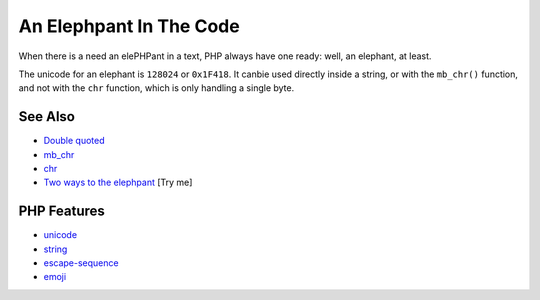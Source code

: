 .. _an-elephpant-in-the-code:

An Elephpant In The Code
------------------------

.. meta::
	:description:
		An Elephpant In The Code: When there is a need an elePHPant in a text, PHP always have one ready: well, an elephant, at least.
	:twitter:card: summary_large_image
	:twitter:site: @exakat
	:twitter:title: An Elephpant In The Code
	:twitter:description: An Elephpant In The Code: When there is a need an elePHPant in a text, PHP always have one ready: well, an elephant, at least
	:twitter:creator: @exakat
	:twitter:image:src: https://php-tips.readthedocs.io/en/latest/_images/elephpant.png
	:og:image: https://php-tips.readthedocs.io/en/latest/_images/elephpant.png
	:og:title: An Elephpant In The Code
	:og:type: article
	:og:description: When there is a need an elePHPant in a text, PHP always have one ready: well, an elephant, at least
	:og:url: https://php-tips.readthedocs.io/en/latest/tips/elephpant.html
	:og:locale: en

.. raw:: html

	<script type="application/ld+json">{"@context":"https:\/\/schema.org","@graph":[{"@type":"WebPage","@id":"https:\/\/php-tips.readthedocs.io\/en\/latest\/tips\/elephpant.html","url":"https:\/\/php-tips.readthedocs.io\/en\/latest\/tips\/elephpant.html","name":"An Elephpant In The Code","isPartOf":{"@id":"https:\/\/www.exakat.io\/"},"datePublished":"Tue, 10 Jun 2025 14:35:22 +0000","dateModified":"Tue, 10 Jun 2025 14:35:22 +0000","description":"When there is a need an elePHPant in a text, PHP always have one ready: well, an elephant, at least","inLanguage":"en-US","potentialAction":[{"@type":"ReadAction","target":["https:\/\/php-tips.readthedocs.io\/en\/latest\/tips\/elephpant.html"]}]},{"@type":"WebSite","@id":"https:\/\/www.exakat.io\/","url":"https:\/\/www.exakat.io\/","name":"Exakat","description":"Smart PHP static analysis","inLanguage":"en-US"}]}</script>

When there is a need an elePHPant in a text, PHP always have one ready: well, an elephant, at least.

The unicode for an elephant is ``128024`` or ``0x1F418``. It canbie used directly inside a string, or with the ``mb_chr()`` function, and not with the ``chr`` function, which is only handling a single byte.

.. image:: ../images/elephpant.png

See Also
________

* `Double quoted <https://www.php.net/manual/en/language.types.string.php#language.types.string.syntax.double>`_
* `mb_chr <https://www.php.net/mb_chr>`_
* `chr <https://www.php.net/chr>`_
* `Two ways to the elephpant <https://3v4l.org/0jqWd>`_ [Try me]


PHP Features
____________

* `unicode <https://php-dictionary.readthedocs.io/en/latest/dictionary/unicode.ini.html>`_

* `string <https://php-dictionary.readthedocs.io/en/latest/dictionary/string.ini.html>`_

* `escape-sequence <https://php-dictionary.readthedocs.io/en/latest/dictionary/escape-sequence.ini.html>`_

* `emoji <https://php-dictionary.readthedocs.io/en/latest/dictionary/emoji.ini.html>`_


